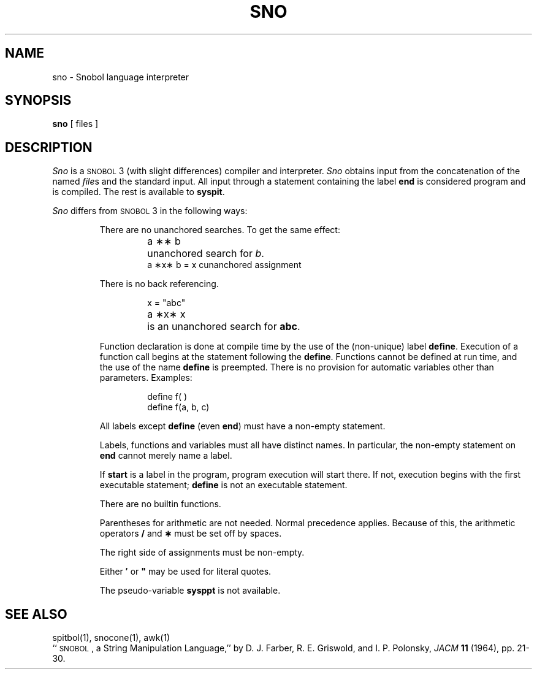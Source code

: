 .TH SNO 1
.SH NAME
sno \- Snobol language interpreter
.SH SYNOPSIS
.B sno
[ files ]
.SH DESCRIPTION
.I Sno\^
is a
.SM SNOBOL\*S3
(with slight differences)
compiler and interpreter.
.I Sno\^
obtains input from the
concatenation of the named
.IR file s
and the standard input.
All input through a statement
containing the label
.B end
is considered program and is compiled.
The rest is available to
.BR syspit .
.PP
.I Sno\^
differs from
.SM SNOBOL\*S3
in the following ways:
.RS
.PP
There are no unanchored searches.
To get the same effect:
.ta 1.2i
.RS
.PP
a \|\(**\(** \|b	unanchored search for
.IR b .
.br
a \|\(**x\(** \|b \|= \|x \|c	unanchored assignment
.RE
.PP
There is no back referencing.
.RS
.PP
x \|= \|"abc"
.br
a \|\(**x\(** \|x	is an unanchored search for
.BR abc .
.RE
.PP
Function declaration is
done at compile time by the use of the (non-unique) label
.BR define .
Execution of a function call begins at the
statement following the
.BR define .
Functions cannot be defined at run time,
and the use of the name
.B define
is preempted.
There is no provision for automatic variables
other than parameters.
Examples:
.RS
.PP
define f( )
.br
define f(a, b, c)
.RE
.PP
All labels except
.B define
(even
.BR end )
must have a non-empty statement.
.PP
Labels, functions and variables must all have
distinct names.
In particular, the non-empty statement on
.B end
cannot merely name a label.
.PP
If
.B start
is a label in the program,
program execution will start there.
If not, execution begins with the first
executable statement;
.B define
is not an executable statement.
.PP
There are no builtin functions.
.PP
Parentheses for arithmetic are not needed.
Normal precedence applies.
Because of this, the arithmetic
operators
.B /
and
.B \(**
must be set off by spaces.
.PP
The right side of assignments
must be non-empty.
.PP
Either
.B \(fm
or
\f3"\fP
may be used for literal quotes.
.PP
The pseudo-variable
.B sysppt
is not available.
.RE
.SH SEE ALSO
spitbol(1), snocone(1), awk(1)
.br
``\s-1SNOBOL\s+1, a String Manipulation Language,''
by D.\ J. Farber, R.\ E. Griswold, and I.\ P. Polonsky,
.I JACM\^
.B 11
(1964), pp.\ 21-30.
.DT
